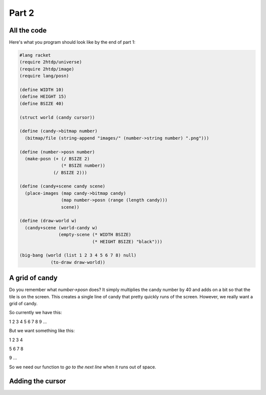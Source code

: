 .. _part2:

Part 2
======

All the code
------------

Here's what you program should look like by the end of part 1:

.. code:: racket

   #lang racket
   (require 2htdp/universe)
   (require 2htdp/image)
   (require lang/posn)

   (define WIDTH 10)
   (define HEIGHT 15)
   (define BSIZE 40)

   (struct world (candy cursor))

   (define (candy->bitmap number)
     (bitmap/file (string-append "images/" (number->string number) ".png")))

   (define (number->posn number)
     (make-posn (+ (/ BSIZE 2)
		   (* BSIZE number))
		(/ BSIZE 2)))

   (define (candy+scene candy scene)
     (place-images (map candy->bitmap candy)
		   (map number->posn (range (length candy)))
		   scene))

   (define (draw-world w)
     (candy+scene (world-candy w) 
		  (empty-scene (* WIDTH BSIZE)
			       (* HEIGHT BSIZE) "black")))

   (big-bang (world (list 1 2 3 4 5 6 7 8) null)            
	       (to-draw draw-world))	  

A grid of candy
---------------

Do you remember what `number->posn` does? It simply multiplies the
candy number by 40 and adds on a bit so that the tile is on the
screen. This creates a single line of candy that pretty quickly
runs of the screen. However, we really want a grid of candy.

So currently we have this:

1 2 3 4 5 6 7 8 9 ...

But we want something like this:

1 2 3 4

5 6 7 8

9 ...

So we need our function to `go to the next line` when it runs
out of space.





Adding the cursor
-----------------
